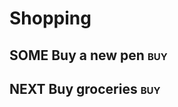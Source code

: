 * Shopping
:PROPERTIES:
:CATEGORY: Shopping
:END:
** SOME Buy a new pen                                                   :buy:
** NEXT Buy groceries                                                   :buy:
